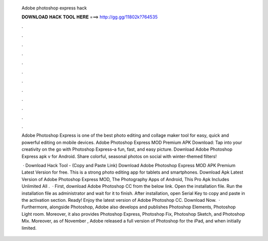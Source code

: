   Adobe photoshop express hack
  
  
  
  𝐃𝐎𝐖𝐍𝐋𝐎𝐀𝐃 𝐇𝐀𝐂𝐊 𝐓𝐎𝐎𝐋 𝐇𝐄𝐑𝐄 ===> http://gg.gg/11802k?764535
  
  
  
  .
  
  
  
  .
  
  
  
  .
  
  
  
  .
  
  
  
  .
  
  
  
  .
  
  
  
  .
  
  
  
  .
  
  
  
  .
  
  
  
  .
  
  
  
  .
  
  
  
  .
  
  Adobe Photoshop Express is one of the best photo editing and collage maker tool for easy, quick and powerful editing on mobile devices. Adobe Photoshop Express MOD Premium APK Download: Tap into your creativity on the go with Photoshop Express–a fun, fast, and easy picture. Download Adobe Photoshop Express apk v for Android. Share colorful, seasonal photos on social with winter-themed filters!
  
   · Download Hack Tool -  (Copy and Paste Link) Download Adobe Photoshop Express MOD APK Premium Latest Version for free. This is a strong photo editing app for tablets and smartphones. Download Apk Latest Version of Adobe Photoshop Express MOD, The Photography Apps of Android, This Pro Apk Includes Unlimited All .  · First, download Adobe Photoshop CC from the below link. Open the installation file. Run the installation file as administrator and wait for it to finish. After installation, open Serial Key to copy and paste in the activation section. Ready! Enjoy the latest version of Adobe Photoshop CC. Download Now.  · Furthermore, alongside Photoshop, Adobe also develops and publishes Photoshop Elements, Photoshop Light room. Moreover, it also provides Photoshop Express, Photoshop Fix, Photoshop Sketch, and Photoshop Mix. Moreover, as of November , Adobe released a full version of Photoshop for the iPad, and when initially limited.
